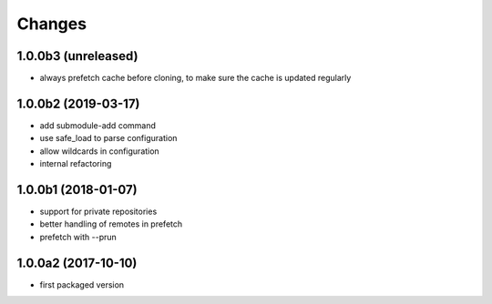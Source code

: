 Changes
~~~~~~~

.. Future (?)
.. ----------
.. -

1.0.0b3 (unreleased)
--------------------
- always prefetch cache before cloning, to make sure the cache is updated
  regularly

1.0.0b2 (2019-03-17)
--------------------
- add submodule-add command
- use safe_load to parse configuration
- allow wildcards in configuration
- internal refactoring

1.0.0b1 (2018-01-07)
--------------------
- support for private repositories
- better handling of remotes in prefetch
- prefetch with --prun

1.0.0a2 (2017-10-10)
--------------------
- first packaged version
